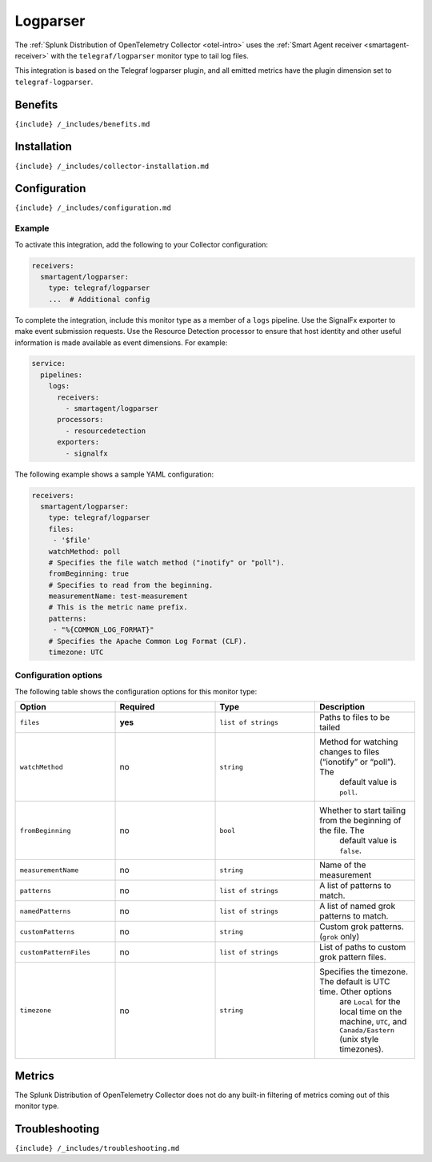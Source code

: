 .. _telegraf-logparser:

Logparser
=========

.. raw:: html

   <meta name="description" content="Use this Splunk Observability Cloud integration for the telegraf/logparser plugin monitor. See benefits, install, configuration, and metrics">

The
:ref:`Splunk Distribution of OpenTelemetry Collector <otel-intro>`
uses the :ref:`Smart Agent receiver <smartagent-receiver>` with the
``telegraf/logparser`` monitor type to tail log files.

This integration is based on the Telegraf logparser plugin, and all
emitted metrics have the plugin dimension set to ``telegraf-logparser``.

Benefits
--------

``{include} /_includes/benefits.md``

Installation
------------

``{include} /_includes/collector-installation.md``

Configuration
-------------

``{include} /_includes/configuration.md``

Example
~~~~~~~

To activate this integration, add the following to your Collector
configuration:

.. code:: yaml

   receivers:
     smartagent/logparser:
       type: telegraf/logparser
       ...  # Additional config

To complete the integration, include this monitor type as a member of a
``logs`` pipeline. Use the SignalFx exporter to make event submission
requests. Use the Resource Detection processor to ensure that host
identity and other useful information is made available as event
dimensions. For example:

.. code:: yaml

   service:
     pipelines:
       logs:
         receivers:
           - smartagent/logparser
         processors:
           - resourcedetection
         exporters:
           - signalfx

The following example shows a sample YAML configuration:

.. code:: yaml

   receivers:
     smartagent/logparser:
       type: telegraf/logparser
       files:
        - '$file'
       watchMethod: poll
       # Specifies the file watch method ("inotify" or "poll").
       fromBeginning: true     
       # Specifies to read from the beginning.
       measurementName: test-measurement 
       # This is the metric name prefix.
       patterns:
        - "%{COMMON_LOG_FORMAT}" 
       # Specifies the Apache Common Log Format (CLF).
       timezone: UTC

Configuration options
~~~~~~~~~~~~~~~~~~~~~

The following table shows the configuration options for this monitor
type:

.. list-table::
   :widths: 18 18 18 18
   :header-rows: 1

   - 

      - Option
      - Required
      - Type
      - Description
   - 

      - ``files``
      - **yes**
      - ``list of strings``
      - Paths to files to be tailed
   - 

      - ``watchMethod``
      - no
      - ``string``
      - Method for watching changes to files (“ionotify” or “poll”). The
         default value is ``poll``.
   - 

      - ``fromBeginning``
      - no
      - ``bool``
      - Whether to start tailing from the beginning of the file. The
         default value is ``false``.
   - 

      - ``measurementName``
      - no
      - ``string``
      - Name of the measurement
   - 

      - ``patterns``
      - no
      - ``list of strings``
      - A list of patterns to match.
   - 

      - ``namedPatterns``
      - no
      - ``list of strings``
      - A list of named grok patterns to match.
   - 

      - ``customPatterns``
      - no
      - ``string``
      - Custom grok patterns. (``grok`` only)
   - 

      - ``customPatternFiles``
      - no
      - ``list of strings``
      - List of paths to custom grok pattern files.
   - 

      - ``timezone``
      - no
      - ``string``
      - Specifies the timezone. The default is UTC time. Other options
         are ``Local`` for the local time on the machine, ``UTC``, and
         ``Canada/Eastern`` (unix style timezones).

Metrics
-------

The Splunk Distribution of OpenTelemetry Collector does not do any
built-in filtering of metrics coming out of this monitor type.

Troubleshooting
---------------

``{include} /_includes/troubleshooting.md``
